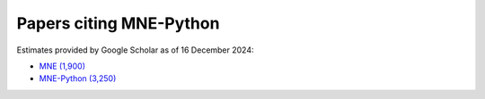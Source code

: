 .. _cited:

Papers citing MNE-Python
========================

Estimates provided by Google Scholar as of 16 December 2024:

- `MNE (1,900) <https://scholar.google.com/scholar?cites=12188330066413208874&as_ylo=2014>`_
- `MNE-Python (3,250) <https://scholar.google.com/scholar?cites=1521584321377182930&as_ylo=2013>`_
